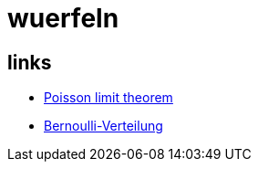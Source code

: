 = wuerfeln

== links

* link:https://en.wikipedia.org/wiki/Poisson_limit_theorem[Poisson limit theorem]
* link:https://de.wikipedia.org/wiki/Bernoulli-Verteilung[Bernoulli-Verteilung]
